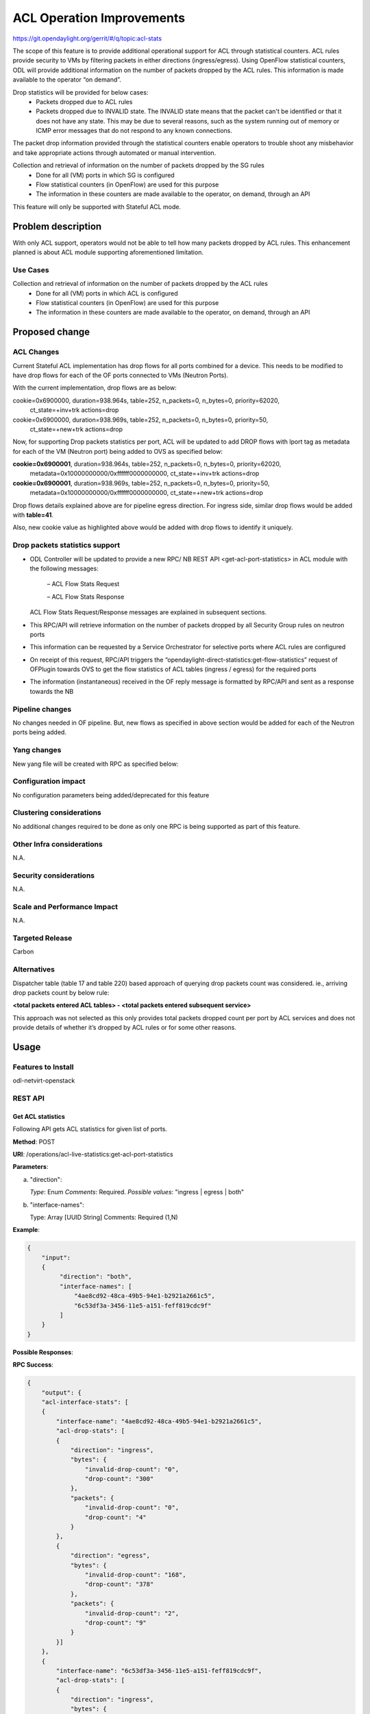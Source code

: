 ==========================
ACL Operation Improvements
==========================

https://git.opendaylight.org/gerrit/#/q/topic:acl-stats

The scope of this feature is to provide additional operational support for ACL through statistical
counters. ACL rules provide security to VMs by filtering packets in either
directions (ingress/egress). Using OpenFlow statistical counters, ODL will provide additional
information on the number of packets dropped by the ACL rules. This information is made available
to the operator “on demand”.

Drop statistics will be provided for below cases:
    - Packets dropped due to ACL rules
    - Packets dropped due to INVALID state. The INVALID state means that the packet can't be identified
      or that it does not have any state. This may be due to several reasons, such as the system
      running out of memory or ICMP error messages that do not respond to any known connections.

The packet drop information provided through the statistical counters enable operators to
trouble shoot any misbehavior and take appropriate actions through automated or manual
intervention.

Collection and retrieval of information on the number of packets dropped by the SG rules
    - Done for all (VM) ports in which SG is configured
    - Flow statistical counters (in OpenFlow) are used for this purpose
    - The information in these counters are made available to the operator, on demand, through an API

This feature will only be supported with Stateful ACL mode.

Problem description
===================
With only ACL support, operators would not be able to tell how many packets dropped by ACL rules.
This enhancement planned is about ACL module supporting aforementioned limitation.

Use Cases
---------
Collection and retrieval of information on the number of packets dropped by the ACL rules
    - Done for all (VM) ports in which ACL is configured
    - Flow statistical counters (in OpenFlow) are used for this purpose
    - The information in these counters are made available to the operator, on demand, through
      an API

Proposed change
===============
ACL Changes
-----------
Current Stateful ACL implementation has drop flows for all ports combined for a device. This needs
to be modified to have drop flows for each of the OF ports connected to VMs (Neutron Ports).

With the current implementation, drop flows are as below:

cookie=0x6900000, duration=938.964s, table=252, n_packets=0, n_bytes=0, priority=62020,
        ct_state=+inv+trk actions=drop
cookie=0x6900000, duration=938.969s, table=252, n_packets=0, n_bytes=0, priority=50,
        ct_state=+new+trk actions=drop

Now, for supporting Drop packets statistics per port, ACL will be updated to add DROP flows with
lport tag as metadata for each of the VM (Neutron port) being added to OVS as specified below:

**cookie=0x6900001**, duration=938.964s, table=252, n_packets=0, n_bytes=0, priority=62020, 
        metadata=0x10000000000/0xffffff0000000000, ct_state=+inv+trk actions=drop

**cookie=0x6900001**, duration=938.969s, table=252, n_packets=0, n_bytes=0, priority=50,
        metadata=0x10000000000/0xffffff0000000000, ct_state=+new+trk actions=drop

Drop flows details explained above are for pipeline egress direction. For ingress side,
similar drop flows would be added with **table=41**.

Also, new cookie value as highlighted above would be added with drop flows to identify it uniquely.

Drop packets statistics support
-------------------------------
- ODL Controller will be updated to provide a new RPC/ NB REST API <get-acl-port-statistics> in
  ACL module with the following messages:

    – ACL Flow Stats Request

    – ACL Flow Stats Response

  ACL Flow Stats Request/Response messages are explained in subsequent sections.

- This RPC/API will retrieve information on the number of packets dropped by all Security Group
  rules on neutron ports

- This information can be requested by a Service Orchestrator for selective ports where ACL rules
  are configured

- On receipt of this request, RPC/API triggers the
  “opendaylight-direct-statistics:get-flow-statistics” request of OFPlugin towards OVS to get the
  flow statistics of ACL tables (ingress / egress) for the required ports

- The information (instantaneous) received in the OF reply message is formatted by RPC/API and
  sent as a response towards the NB

Pipeline changes
----------------
No changes needed in OF pipeline. But, new flows as specified in above section would be added for
each of the Neutron ports being added.

Yang changes
------------

New yang file will be created with RPC as specified below:

.. code-block:: none
   :caption: acl-live-statistics.yang

    module acl-live-statistics {
        namespace "urn:opendaylight:netvirt:acl:live:statistics";

        prefix "acl-stats";

        import ietf-interfaces {prefix if;}
        import aclservice {prefix aclservice; revision-date "2016-06-08";}

        description "YANG model describes RPC to retrieve ACL live statistics.";

        revision "2016-11-29" {
            description "Initial revision of ACL live statistics";
        }

        typedef direction {
            type enumeration {
                enum ingress;
                enum egress;
                enum both;
            }
        }

        grouping acl-drop-counts {
            leaf drop-count {
                description "Packets/Bytes dropped by ACL rules";
                type uint64;
            }
            leaf invalid-drop-count {
                description "Packets/Bytes identified as invalid";
                type uint64;
            }
        }

        grouping acl-stats-output {
            description "Output for ACL port statistics";
            list acl-interface-stats {
                key "interface-name";
                leaf interface-name {
                    type leafref {
                        path "/if:interfaces/if:interface/if:name";
                    }
                }
                list acl-drop-stats {
                    max-elements "2";
                    min-elements "0";
                    leaf direction {
                        type identityref {
                            base "aclservice:direction-base";
                        }
                    }
                    container packets {
                        uses acl-drop-counts;
                    }
                    container bytes {
                        uses acl-drop-counts;
                    }
                }
                container error {
                    leaf error-message {
                        type string;
                    }
                }
            }
        }

        grouping acl-stats-input {
            description "Input parameters for ACL port statistics";

            leaf direction {
                type identityref {
                    base "aclservice:direction-base";
                }
                mandatory "true";
            }
            leaf-list interface-names {
                type leafref {
                    path "/if:interfaces/if:interface/if:name";
                }
                max-elements "unbounded";
                min-elements "1";
            }
        }

        rpc get-acl-port-statistics {
            description "Get ACL statistics for given list of ports";

            input {
                uses acl-stats-input;
            }
            output {
                uses acl-stats-output;
            }
        }
    }

Configuration impact
---------------------
No configuration parameters being added/deprecated for this feature

Clustering considerations
-------------------------
No additional changes required to be done as only one RPC is being supported as part of
this feature.

Other Infra considerations
--------------------------
N.A.

Security considerations
-----------------------
N.A.

Scale and Performance Impact
----------------------------
N.A.

Targeted Release
-----------------
Carbon

Alternatives
------------
Dispatcher table (table 17 and table 220) based approach of querying drop packets count was
considered. ie., arriving drop packets count by below rule:

**<total packets entered ACL tables> - <total packets entered subsequent service>**

This approach was not selected as this only provides total packets dropped count per port by ACL
services and does not provide details of whether it’s dropped by ACL rules or for some other
reasons.

Usage
=====
Features to Install
-------------------
odl-netvirt-openstack

REST API
--------
Get ACL statistics
^^^^^^^^^^^^^^^^^^
Following API gets ACL statistics for given list of ports.

**Method**: POST

**URI**: /operations/acl-live-statistics:get-acl-port-statistics

**Parameters**:

(a) "direction":

    *Type*: Enum
    *Comments*: Required.
    *Possible values*: "ingress | egress | both"

(b) "interface-names":

    Type: Array [UUID String]
    Comments: Required (1,N)

**Example**:

.. code-block:: json

    {
        "input":
        {
             "direction": "both",
             "interface-names": [
                 "4ae8cd92-48ca-49b5-94e1-b2921a2661c5",
                 "6c53df3a-3456-11e5-a151-feff819cdc9f"
             ]
        }
    }

**Possible Responses**:

**RPC Success**:

.. code-block:: json

    {
        "output": {
        "acl-interface-stats": [
        {
            "interface-name": "4ae8cd92-48ca-49b5-94e1-b2921a2661c5",
            "acl-drop-stats": [
            {
                "direction": "ingress",
                "bytes": {
                    "invalid-drop-count": "0",
                    "drop-count": "300"
                },
                "packets": {
                    "invalid-drop-count": "0",
                    "drop-count": "4"
                }
            },
            {
                "direction": "egress",
                "bytes": {
                    "invalid-drop-count": "168",
                    "drop-count": "378"
                },
                "packets": {
                    "invalid-drop-count": "2",
                    "drop-count": "9"
                }
            }]
        },
        {
            "interface-name": "6c53df3a-3456-11e5-a151-feff819cdc9f",
            "acl-drop-stats": [
            {
                "direction": "ingress",
                "bytes": {
                    "invalid-drop-count": "1064",
                    "drop-count": "1992"
                },
                "packets": {
                    "invalid-drop-count": "18",
                    "drop-count": "23"
                 }
            },
            {
                "direction": "egress",
                "bytes": {
                    "invalid-drop-count": "462",
                    "drop-count": "476"
                 },
                "packets": {
                    "invalid-drop-count": "11",
                    "drop-count": "6"
                }
            }]
        }]
    }

**RPC Success (with error for one of the interface)**:

.. code-block:: json

    {
        "output":
        {
            "acl-interface-stats": [
            {
                "interface-name": "4ae8cd92-48ca-49b5-94e1-b2921a2661c5",
                "acl-drop-stats": [
                {
                    "direction": "ingress",
                    "bytes": {
                        "invalid-drop-count": "0",
                        "drop-count": "300"
                    },
                    "packets": {
                        "invalid-drop-count": "0",
                        "drop-count": "4"
                    }
                },
                {
                    "direction": "egress",
                    "bytes": {
                        "invalid-drop-count": "168",
                        "drop-count": "378"
                    },
                    "packets": {
                        "invalid-drop-count": "2",
                        "drop-count": "9"
                    }
                },
                {
                    "interface-name": "6c53df3a-3456-11e5-a151-feff819cdc9f",
                    "error": {
                        "error-message": "No ACL related drop flows found for the interface."
                    }
                }]
            }]
        }
    }

**Note**:
Below are error messages for the interface:

(a) "Interface not found in operational datastore."
(b) "Failed to find DPN ID for the interface."
(c) "Exception occurred during get flow statistics: <<error message>>”
(d) "Get flow statistics RPC result is null or is not successful."
(e) "No ACL related drop flows found for the interface."

CLI
---
No CLI being added for this feature

Implementation
==============
Assignee(s)
-----------
Primary assignee: Somashekar Byrappa

Other contributors: Shashidhar R

Work Items
----------
(a) Adding new drop rules per port (in table 41 and 252)
(b) Yang changes
(c) Supporting new RPC

Dependencies
============
This doesn't add any new dependencies.

This feature has dependency on below bug reported in OF Plugin:
    Bug 7232 - Problem observed with "get-flow-statistics" RPC call

Testing
=======
Unit Tests
----------
Following test cases will need to be added/expanded

(a) Verify ACL STAT RPC with single Neutron port
(b) Verify ACL STAT RPC with multiple Neutron ports
(c) Verify ACL STAT RPC with invalid Neutron port

Also, existing unit tests will be updated to include new drop flows.

Integration Tests
-----------------
Integration tests will be added, once IT framework is ready

CSIT
----
Following test cases will need to be added/expanded

#. Verify ACL STAT RPC with single Neutron port with different directions (ingress, egress, both)
#. Verify ACL STAT RPC with multiple Neutron ports with different
    directions (ingress, egress, both)
#. Verify ACL STAT RPC with invalid Neutron port
#. Verify ACL STAT RPC with combination of valid and invalid Neutron ports
#. Verify ACL STAT RPC with combination of Neutron ports with few having port-security-enabled as
    true and others having false

Documentation Impact
====================
This will require changes to User Guide. User Guide needs to be updated with details about new RPC
being supported and also about its REST usage.

References
==========
N.A.

